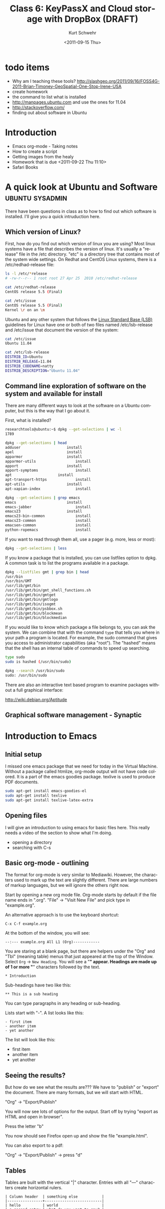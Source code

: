 #+STARTUP: showall

#+TITLE:     Class 6: KeyPassX and Cloud storage with DropBox (DRAFT)
#+AUTHOR:    Kurt Schwehr
#+EMAIL:     schwehr@ccom.unh.edu
#+DATE:      <2011-09-15 Thu>
#+DESCRIPTION: Marine Research Data Manipulation and Practices
#+KEYWORDS: 
#+LANGUAGE:  en
#+OPTIONS:   H:3 num:nil toc:t \n:nil @:t ::t |:t ^:t -:t f:t *:t <:t
#+OPTIONS:   TeX:t LaTeX:nil skip:t d:nil todo:t pri:nil tags:not-in-toc
#+INFOJS_OPT: view:nil toc:nil ltoc:t mouse:underline buttons:0 path:http://orgmode.org/org-info.js
#+EXPORT_SELECT_TAGS: export
#+EXPORT_EXCLUDE_TAGS: noexport
#+LINK_HOME: http://vislab-ccom.unh.edu/~schwehr/Classes/2011/esci895-researchtools/

* todo items

- Why am I teaching these tools? http://slashgeo.org/2011/09/16/FOSS4G-2011-Brian-Timoney-GeoSpatial-One-Stop-Irene-USA
- create homework
- the command to list what is installed
- http://manpages.ubuntu.com and use the ones for 11.04
- http://stackoverflow.com/
- finding out about software in Ubuntu

* Introduction

- Emacs org-mode - Taking notes
- How to create a script
- Getting images from the healy
- Homework that is due <2011-09-22 Thu 11:10>
- Safari Books

* A quick look at Ubuntu and Software                       :ubuntu:sysadmin:

There have been questions in class as to how to find out which
software is installed.  I'll give you a quick intruduction here.

** Which version of Linux?

First, how do you find out which version of linux you are using?  Most
linux systems have a file that describes the version of linux.  It's
usually a "release" file in the /etc directory.  "etc" is a directory
tree that contains most of the system wide settings.  On Redhat and
CentOS Linux systems, there is a /etc/redhad-release file:

#+BEGIN_SRC sh
ls -l /etc/*release
# -rw-r--r-- 1 root root 27 Apr 25  2010 /etc/redhat-release

cat /etc/redhat-release 
CentOS release 5.5 (Final)

cat /etc/issue
CentOS release 5.5 (Final)
Kernel \r on an \m
#+END_SRC

Ubuntu and any other system that follows the
[[http://en.wikipedia.org/wiki/Linux_Standard_Base][Linux Standard Base (LSB)]] guidelines for Linux have one or both of two
files named
/etc/lsb-release and /etc/issue that document the version of the system:

#+BEGIN_SRC sh
cat /etc/issue
Ubuntu 11.04

cat /etc/lsb-release 
DISTRIB_ID=Ubuntu
DISTRIB_RELEASE=11.04
DISTRIB_CODENAME=natty
DISTRIB_DESCRIPTION="Ubuntu 11.04"
#+END_SRC

** Command line exploration of software on the system and available for install

There are many different ways to look at the software on a Ubuntu
computer, but this is the way that I go about it.

First, what is installed?

#+BEGIN_SRC sh
researchtools@ubuntu:~$ dpkg --get-selections | wc -l
1789

dpkg --get-selections | head
adduser						install
apel						install
apparmor					install
apparmor-utils					install
apport						install
apport-symptoms					install
apt						install
apt-transport-https				install
apt-utils					install
apt-xapian-index				install

dpkg --get-selections | grep emacs
emacs						install
emacs-jabber					install
emacs23						install
emacs23-bin-common				install
emacs23-common					install
emacsen-common					install
python-ropemacs					install
#+END_SRC

If you want to read through them all, use a pager (e.g. more, less or most):

#+BEGIN_SRC sh
dpkg --get-selections | less
#+END_SRC

If you know a package that is installed, you can use listfiles option
to dpkg.  A common task is to list the programs available in a package.

#+BEGIN_SRC sh
dpkg --listfiles gmt | grep bin | head
/usr/bin
/usr/bin/GMT
/usr/lib/gmt/bin
/usr/lib/gmt/bin/gmt_shell_functions.sh
/usr/lib/gmt/bin/gmtget
/usr/lib/gmt/bin/gmtlogo
/usr/lib/gmt/bin/isogmt
/usr/lib/gmt/bin/psbbox.sh
/usr/lib/gmt/bin/blockmean
/usr/lib/gmt/bin/blockmedian
#+END_SRC

If you would like to know which package a file belongs to, you can ask
the system.  We can combine that with the command =type= that tells
you where in your path a program is located.  For example, the sudo command
that gives you access to administrator capabilities (aka "root").  The
"hashed" means that the shell has an internal table of commands to
speed up searching.

#+BEGIN_SRC sh
type sudo
sudo is hashed (/usr/bin/sudo)

dpkg --search /usr/bin/sudo
sudo: /usr/bin/sudo
#+END_SRC

There are also an interactive text based program to examine packages
without a full graphical interface:

http://wiki.debian.org/Aptitude
 
** Graphical software management - Synaptic

[[file:./figures/synaptic-package-manager.png]]

* Introduction to Emacs

** Initial setup

I missed one emacs package that we need for today in the Virtual
Machine.  Without a package called htmlize, org-mode output will not
have code colored.  It is a part of the emacs goodies package.
texlive is used to produce PDF documents.

#+BEGIN_SRC sh
sudo apt-get install emacs-goodies-el
sudo apt-get install texlive
sudo apt-get install texlive-latex-extra
#+END_SRC

** Opening files

I will give an introduction to using emacs for basic files here.  This
really needs a video of the section to show what I'm doing.

- opening a directory
- searching with C-s

** Basic org-mode - outlining

The format for org-mode is very similar to Mediawiki.  However, the
characters used to mark up the text are slightly different.  There are
large numbers of markup languages, but we will ignore the others right
now.

Start by opening a new org mode file.  Org-mode starts by default if
the file name ends in ".org".  "File" -> "Visit New File" and pick
type in "example.org".

An alternative approach is to use the keyboard shortcut:  

#+BEGIN_EXAMPLE 
C-x C-f example.org
#+END_EXAMPLE

At the bottom of the window, you will see:

#+BEGIN_EXAMPLE 
--:--- example.org All L1 (Org)------------
#+END_EXAMPLE

You are staring at a blank page, but there are helpers under the "Org"
and "Tbl" (meaning table) menus that just appeared at the top of the
Window.  Select =Org= -> =New Heading=.  You will see a "*" appear.
Headings are made up of 1 or more "*" characters followed by the text.

#+BEGIN_EXAMPLE 
* Introduction
#+END_EXAMPLE

Sub-headings have two like this: 

#+BEGIN_EXAMPLE 
** This is a sub heading
#+END_EXAMPLE

You can type paragraphs in any heading or sub-heading.

Lists start with "-".  A list
looks like this:

#+BEGIN_EXAMPLE 
- first item
- another item
- yet another
#+END_EXAMPLE

The list will look like this:

- first item
- another item
- yet another

** Seeing the results?

But how do we see what the results are???  We have to "publish" or
"export" the document.  There are many formats, but we will start with
HTML.

"Org" -> "Export/Publish"

You will now see lots of options for the output.  Start off by trying
"export as HTML and open in browser".  

Press the letter "b"

You now should see Firefox open up and show the file "example.html".

You can also export to a pdf:

"Org" -> "Export/Publish" -> press "d"

** Tables

Tables are built with the vertical "|" character.  Entries with all
"---" characters create horizontal rulers.

#+BEGIN_EXAMPLE 
| Column header  | something else           |
|----------------+--------------------------|
| hello          | world                    |
| a second entry | what do you want to say? |
#+END_EXAMPLE

Would look like this:

| Column header  | something else           |
|----------------+--------------------------|
| hello          | world                    |
| a second entry | what do you want to say? |

** Examples and source code

You can also create example blocks and source code blocks.  Inside of
an example, it will not show the normal formatting.  Try this:

: #+BEGIN_EXAMPLE 
: * This is a heading
: #+END_EXAMPLE



* TODO Creating a log - HOMEWORK
  DEADLINE: <2011-09-22 Thu>

I keep a very detailed log of what I work on in org mode.  For
Thursday, you will need to turn in a log file

You will turn in a tar file with a directory with three files in it.

The directory will named your username, a dash, and 

'''WARNING:''' check back Friday at 5 PM for the complete assignment for homework.


#* Working with images
# http://mgds.ldeo.columbia.edu/healy/reports/aloftcon/2011/20110912-1801.jpeg


##+BEGIN_SRC sh
#http://mgds.ldeo.columbia.edu/healy/reports/aloftcon/2011/20110910-0801.jpeg
##+END_SRC


#** Animated gif of images

# onvert -delay 50 -loop 0 

